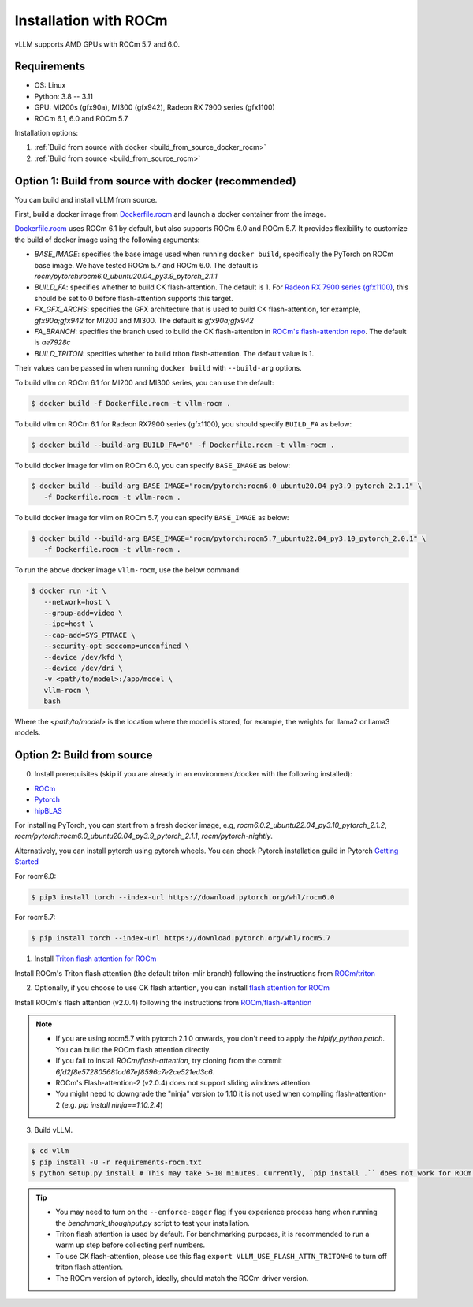 .. _installation_rocm:

Installation with ROCm
======================

vLLM supports AMD GPUs with ROCm 5.7 and 6.0.

Requirements
------------

* OS: Linux
* Python: 3.8 -- 3.11
* GPU: MI200s (gfx90a), MI300 (gfx942), Radeon RX 7900 series (gfx1100)
* ROCm 6.1, 6.0 and ROCm 5.7

Installation options:

#. :ref:`Build from source with docker <build_from_source_docker_rocm>`
#. :ref:`Build from source <build_from_source_rocm>`

.. _build_from_source_docker_rocm:

Option 1: Build from source with docker (recommended)
-----------------------------------------------------

You can build and install vLLM from source.

First, build a docker image from `Dockerfile.rocm <https://github.com/vllm-project/vllm/blob/main/Dockerfile.rocm>`_ and launch a docker container from the image.

`Dockerfile.rocm <https://github.com/vllm-project/vllm/blob/main/Dockerfile.rocm>`_ uses ROCm 6.1 by default, but also supports ROCm 6.0 and ROCm 5.7.
It provides flexibility to customize the build of docker image using the following arguments:

* `BASE_IMAGE`: specifies the base image used when running ``docker build``, specifically the PyTorch on ROCm base image. We have tested ROCm 5.7 and ROCm 6.0. The default is `rocm/pytorch:rocm6.0_ubuntu20.04_py3.9_pytorch_2.1.1`
* `BUILD_FA`: specifies whether to build CK flash-attention. The default is 1. For `Radeon RX 7900 series (gfx1100) <https://rocm.docs.amd.com/projects/radeon/en/latest/index.html>`_, this should be set to 0 before flash-attention supports this target.
* `FX_GFX_ARCHS`: specifies the GFX architecture that is used to build CK flash-attention, for example, `gfx90a;gfx942` for MI200 and MI300. The default is `gfx90a;gfx942`
* `FA_BRANCH`: specifies the branch used to build the CK flash-attention in `ROCm's flash-attention repo <https://github.com/ROCmSoftwarePlatform/flash-attention>`_. The default is `ae7928c`
* `BUILD_TRITON`: specifies whether to build triton flash-attention. The default value is 1. 

Their values can be passed in when running ``docker build`` with ``--build-arg`` options.


To build vllm on ROCm 6.1 for MI200 and MI300 series, you can use the default:

.. code-block:: console

    $ docker build -f Dockerfile.rocm -t vllm-rocm .

To build vllm on ROCm 6.1 for Radeon RX7900 series (gfx1100), you should specify ``BUILD_FA`` as below:

.. code-block:: console

    $ docker build --build-arg BUILD_FA="0" -f Dockerfile.rocm -t vllm-rocm .

To build docker image for vllm on ROCm 6.0, you can specify ``BASE_IMAGE`` as below:

.. code-block:: console

    $ docker build --build-arg BASE_IMAGE="rocm/pytorch:rocm6.0_ubuntu20.04_py3.9_pytorch_2.1.1" \
       -f Dockerfile.rocm -t vllm-rocm . 

To build docker image for vllm on ROCm 5.7, you can specify ``BASE_IMAGE`` as below:

.. code-block:: console

    $ docker build --build-arg BASE_IMAGE="rocm/pytorch:rocm5.7_ubuntu22.04_py3.10_pytorch_2.0.1" \
       -f Dockerfile.rocm -t vllm-rocm . 

To run the above docker image ``vllm-rocm``, use the below command:

.. code-block:: console

    $ docker run -it \
       --network=host \
       --group-add=video \
       --ipc=host \
       --cap-add=SYS_PTRACE \
       --security-opt seccomp=unconfined \
       --device /dev/kfd \
       --device /dev/dri \
       -v <path/to/model>:/app/model \
       vllm-rocm \
       bash

Where the `<path/to/model>` is the location where the model is stored, for example, the weights for llama2 or llama3 models.


.. _build_from_source_rocm:

Option 2: Build from source
---------------------------

0. Install prerequisites (skip if you are already in an environment/docker with the following installed):

- `ROCm <https://rocm.docs.amd.com/en/latest/deploy/linux/index.html>`_
- `Pytorch <https://pytorch.org/>`_
- `hipBLAS <https://rocm.docs.amd.com/projects/hipBLAS/en/latest/install.html>`_

For installing PyTorch, you can start from a fresh docker image, e.g, `rocm6.0.2_ubuntu22.04_py3.10_pytorch_2.1.2`, `rocm/pytorch:rocm6.0_ubuntu20.04_py3.9_pytorch_2.1.1`, `rocm/pytorch-nightly`.

Alternatively, you can install pytorch using pytorch wheels. You can check Pytorch installation guild in Pytorch `Getting Started <https://pytorch.org/get-started/locally/>`_

For rocm6.0:

.. code-block:: console

    $ pip3 install torch --index-url https://download.pytorch.org/whl/rocm6.0


For rocm5.7:

.. code-block:: console

    $ pip install torch --index-url https://download.pytorch.org/whl/rocm5.7


1. Install `Triton flash attention for ROCm <https://github.com/ROCm/triton>`_

Install ROCm's Triton flash attention (the default triton-mlir branch) following the instructions from `ROCm/triton <https://github.com/ROCm/triton/blob/triton-mlir/README.md>`_

2. Optionally, if you choose to use CK flash attention, you can install `flash attention for ROCm <https://github.com/ROCm/flash-attention/tree/flash_attention_for_rocm>`_

Install ROCm's flash attention (v2.0.4) following the instructions from `ROCm/flash-attention <https://github.com/ROCm/flash-attention/tree/flash_attention_for_rocm#amd-gpurocm-support>`_

.. note::
    - If you are using rocm5.7 with pytorch 2.1.0 onwards, you don't need to apply the `hipify_python.patch`. You can build the ROCm flash attention directly.
    - If you fail to install `ROCm/flash-attention`, try cloning from the commit `6fd2f8e572805681cd67ef8596c7e2ce521ed3c6`.
    - ROCm's Flash-attention-2 (v2.0.4) does not support sliding windows attention.
    - You might need to downgrade the "ninja" version to 1.10 it is not used when compiling flash-attention-2 (e.g. `pip install ninja==1.10.2.4`)

3. Build vLLM.

.. code-block:: console

    $ cd vllm
    $ pip install -U -r requirements-rocm.txt
    $ python setup.py install # This may take 5-10 minutes. Currently, `pip install .`` does not work for ROCm installation


.. tip::

    - You may need to turn on the ``--enforce-eager`` flag if you experience process hang when running the `benchmark_thoughput.py` script to test your installation.
    - Triton flash attention is used by default. For benchmarking purposes, it is recommended to run a warm up step before collecting perf numbers.
    - To use CK flash-attention, please use this flag ``export VLLM_USE_FLASH_ATTN_TRITON=0`` to turn off triton flash attention. 
    - The ROCm version of pytorch, ideally, should match the ROCm driver version.
